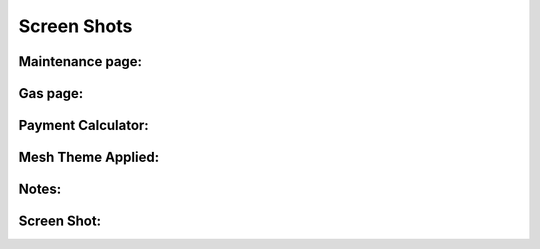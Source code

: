 ==========
Screen Shots
==========


Maintenance page:
==========
.. image:: screen_shot1.png

Gas page:
==========
.. image:: screen_shot2.png

Payment Calculator:
==========
.. image:: screen_shot3.png

Mesh Theme Applied:
===========
.. image:: screen_shot4.png


Notes:
==========
.. image:: screen_shot5.png

Screen Shot:
============
.. image:: screen_shot6.png
